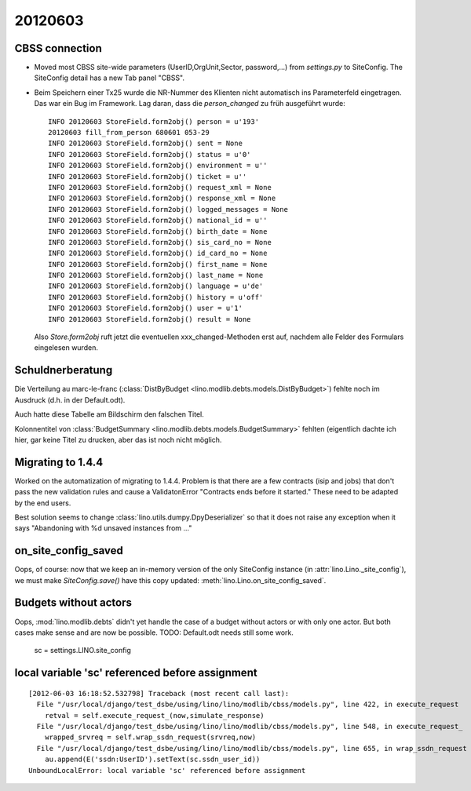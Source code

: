20120603
========

CBSS connection
---------------


- Moved most CBSS site-wide parameters 
  (UserID,OrgUnit,Sector, password,...) 
  from `settings.py` to SiteConfig.
  The SiteConfig detail has a new Tab panel "CBSS".

- Beim Speichern einer Tx25 wurde die NR-Nummer des Klienten nicht 
  automatisch ins Parameterfeld eingetragen.
  Das war ein Bug im Framework. 
  Lag daran, dass die `person_changed` zu früh ausgeführt wurde::
  
    INFO 20120603 StoreField.form2obj() person = u'193'
    20120603 fill_from_person 680601 053-29
    INFO 20120603 StoreField.form2obj() sent = None
    INFO 20120603 StoreField.form2obj() status = u'0'
    INFO 20120603 StoreField.form2obj() environment = u''
    INFO 20120603 StoreField.form2obj() ticket = u''
    INFO 20120603 StoreField.form2obj() request_xml = None
    INFO 20120603 StoreField.form2obj() response_xml = None
    INFO 20120603 StoreField.form2obj() logged_messages = None
    INFO 20120603 StoreField.form2obj() national_id = u''
    INFO 20120603 StoreField.form2obj() birth_date = None
    INFO 20120603 StoreField.form2obj() sis_card_no = None
    INFO 20120603 StoreField.form2obj() id_card_no = None
    INFO 20120603 StoreField.form2obj() first_name = None
    INFO 20120603 StoreField.form2obj() last_name = None
    INFO 20120603 StoreField.form2obj() language = u'de'
    INFO 20120603 StoreField.form2obj() history = u'off'
    INFO 20120603 StoreField.form2obj() user = u'1'
    INFO 20120603 StoreField.form2obj() result = None  

  Also `Store.form2obj` ruft jetzt die eventuellen xxx_changed-Methoden erst auf, 
  nachdem alle Felder des Formulars eingelesen wurden.
  
Schuldnerberatung
-----------------

Die Verteilung au marc-le-franc
(:class:`DistByBudget <lino.modlib.debts.models.DistByBudget>`)
fehlte noch im Ausdruck (d.h. in der Default.odt).

Auch hatte diese Tabelle am Bildschirm den falschen Titel.

Kolonnentitel von
:class:`BudgetSummary <lino.modlib.debts.models.BudgetSummary>`
fehlten (eigentlich dachte ich hier, gar keine Titel zu drucken, 
aber das ist noch nicht möglich.


Migrating to 1.4.4
------------------

Worked on the automatization of migrating to 1.4.4.
Problem is that there are a few contracts (isip and jobs) 
that don't pass the new validation rules and cause 
a ValidatonError "Contracts ends before it started."
These need to be adapted by the end users.

Best solution seems to 
change :class:`lino.utils.dumpy.DpyDeserializer`
so that it does not raise any exception when it says 
"Abandoning with %d unsaved instances from ..."


on_site_config_saved
--------------------

Oops, of course: now that we keep 
an in-memory version of the only SiteConfig instance (in :attr:`lino.Lino._site_config`), 
we must make `SiteConfig.save()` have this copy updated:
:meth:`lino.Lino.on_site_config_saved`.

Budgets without actors
----------------------

Oops, :mod:`lino.modlib.debts` 
didn't yet handle the case of a budget without actors 
or with only one actor.
But both cases make sense and are now be possible.
TODO: Default.odt needs still some work.



        sc = settings.LINO.site_config


local variable 'sc' referenced before assignment
------------------------------------------------

::

  [2012-06-03 16:18:52.532798] Traceback (most recent call last):
    File "/usr/local/django/test_dsbe/using/lino/lino/modlib/cbss/models.py", line 422, in execute_request
      retval = self.execute_request_(now,simulate_response)
    File "/usr/local/django/test_dsbe/using/lino/lino/modlib/cbss/models.py", line 548, in execute_request_
      wrapped_srvreq = self.wrap_ssdn_request(srvreq,now)
    File "/usr/local/django/test_dsbe/using/lino/lino/modlib/cbss/models.py", line 655, in wrap_ssdn_request
      au.append(E('ssdn:UserID').setText(sc.ssdn_user_id))
  UnboundLocalError: local variable 'sc' referenced before assignment



